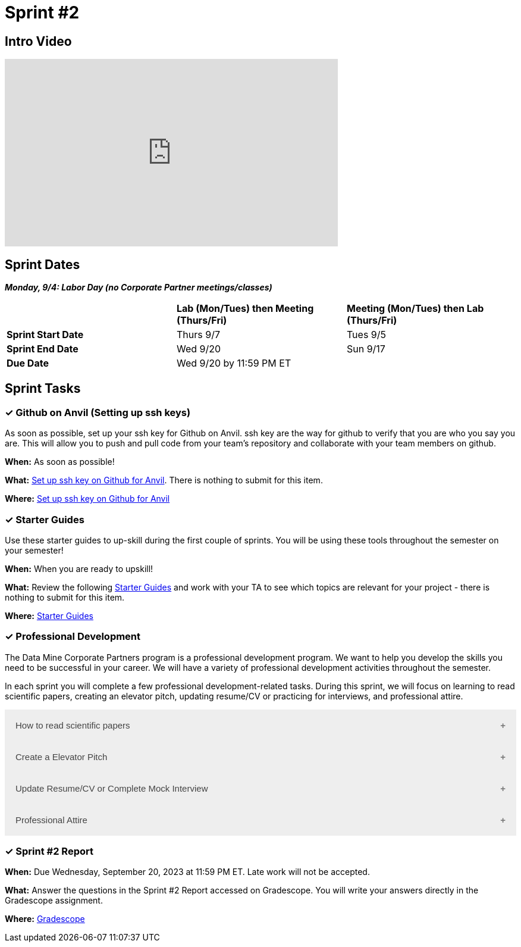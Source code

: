 = Sprint #2

== Intro Video

++++
<iframe width="560" height="315" src="https://www.youtube.com/embed/B9CIIUJWGlc?si=fjPQqSMoaPEvEYhX" title="YouTube video player" frameborder="0" allow="accelerometer; autoplay; clipboard-write; encrypted-media; gyroscope; picture-in-picture; web-share" allowfullscreen></iframe>
++++

== Sprint Dates

*_Monday, 9/4:  Labor Day (no Corporate Partner meetings/classes)_*

[cols="<.^1,^.^1,^.^1"]
|===

| |*Lab (Mon/Tues) then Meeting (Thurs/Fri)* |*Meeting (Mon/Tues) then Lab (Thurs/Fri)*

|*Sprint Start Date*
|Thurs 9/7
|Tues 9/5

|*Sprint End Date*
|Wed 9/20
|Sun 9/17

|*Due Date*
2+| Wed 9/20 by 11:59 PM ET

|===

== Sprint Tasks

=== &#10003; Github on Anvil (Setting up ssh keys)

As soon as possible, set up your ssh key for Github on Anvil. ssh key are the way for github to verify that you are who you say you are. This will allow you to push and pull code from your team's repository and collaborate with your team members on github.

*When:* As soon as possible!

*What:*  https://the-examples-book.com/starter-guides/tools-and-standards/git/github-anvil[Set up ssh key on Github for Anvil]. There is nothing to submit for this item.

*Where:* https://the-examples-book.com/starter-guides/tools-and-standards/git/github-anvil[Set up ssh key on Github for Anvil]

=== &#10003; Starter Guides

Use these starter guides to up-skill during the first couple of sprints. You will be using these tools throughout the semester on your semester!

*When:* When you are ready to upskill!

*What:* Review the following xref:starter-guides:ROOT:introduction.adoc[Starter Guides] and work with your TA to see which topics are relevant for your project - there is nothing to submit for this item.

*Where:* xref:starter-guides:ROOT:introduction.adoc[Starter Guides]

=== &#10003; Professional Development 

The Data Mine Corporate Partners program is a professional development program. We want to help you develop the skills you need to be successful in your career. We will have a variety of professional development activities throughout the semester.

In each sprint you will complete a few professional development-related tasks. During this sprint, we will focus on learning to read scientific papers, creating an elevator pitch, updating resume/CV or practicing for interviews, and professional attire.

++++
<html>
<head>
<meta name="viewport" content="width=device-width, initial-scale=1">
<style>
.accordion {
  background-color: #eee;
  color: #444;
  cursor: pointer;
  padding: 18px;
  width: 100%;
  border: none;
  text-align: left;
  outline: none;
  font-size: 15px;
  transition: 0.4s;
}

.active, .accordion:hover {
  background-color: #ccc;
}

.accordion:after {
  content: '\002B';
  color: #777;
  font-weight: bold;
  float: right;
  margin-left: 5px;
}

.active:after {
  content: "\2212";
}

.panel {
  padding: 0 18px;
  background-color: white;
  max-height: 0;
  overflow: hidden;
  transition: max-height 0.2s ease-out;
}
</style>
</head>
<body>
<button class="accordion">How to read scientific papers</button>
<div class="panel">
	<div>
		<p><b>When: </b>Due Wednesday, September 20, 2023 at 11:59 PM ET. Late work will not be accepted.
		</p>
	</div>
	<div>
		<p><b>What: </b>Review <a href="https://the-examples-book.com/crp/students/reading_scientific_papers">How to read Scientific Paper</a> and complete "How to read scientific papers" section in "Sprint 2: Professional Development" .You may have the article open while you take the quiz. </a> </p>
	</div>
	<div>
		<p><b>Where: </b>Complete the knowledge check for this professional development training in <a href="https://www.gradescope.com/">Gradescope</a> in the assignment "Sprint 2: Professional Development".</a></p>
  </div>
</div>
<button class="accordion">Create a Elevator Pitch</button>
<div class="panel">
	<div>
		<p><b>When: </b>Due Wednesday, September 20, 2023 at 11:59 PM ET. Late work will not be accepted. 
		</p>
	</div>
	<div>
		<p><b>What: </b>Review <a href="https://the-examples-book.com/crp/students/elevator_pitch">Elevator Pitch Guide.</a> and submit your elevator pitch in "Sprint 2: Professional Development".</p>
	</div>
	<div>
		<p><b>Where: </b>Complete the knowledge check for this professional development training on <a href="https://www.gradescope.com/">Gradescope</a> in the assignment "Sprint 2: Professional Development".</a></p>
  </div>
</div>
<button class="accordion">Update Resume/CV or Complete Mock Interview</button>
<div class="panel">
	<div>
		<p><b>When: </b>Due Wednesday, September 20, 2023 at 11:59 PM ET. Late work will not be accepted.
		</p>
	</div>
	<div>
		<p><b>What: </b>Review <a href="https://the-examples-book.com/crp/students/resume_cv_interview">Update Resume/CV or Complete Mock Interview Assignment</a> and write a reflection in "Sprint 2: Professional Development".</p>
	</div>
	<div>
		<p><b>Where: </b>Complete the knowledge check for this professional development training on <a href="https://www.gradescope.com/">Gradescope</a> in the assignment "Sprint 2: Professional Development".</p>
  </div>
</div>
<button class="accordion">Professional Attire</button>
<div class="panel">
	<div>
		<p><b>When: </b>Due Wednesday, September 20, 2023 at 11:59 PM ET. Late work will not be accepted.</p>
		</p>
	</div>
	<div>
		<p><b>What: </b>Review <a href="https://the-examples-book.com/crp/students/professional_attire_guide">Professional Attire Guidelines</a> and submit a photo of your business attire on "Sprint 2: Professional Development". (You can upload a photo of your professional attire on a hanger)</p>
	</div>
	<div>
		<p><b>Where: </b>Complete the knowledge check for this professional development training on <a href="https://www.gradescope.com/">Gradescope</a> in the assignment "Sprint 2: Professional Development".</p>
  </div>
</div>

<script>
var acc = document.getElementsByClassName("accordion");
var i;

for (i = 0; i < acc.length; i++) {
  acc[i].addEventListener("click", function() {
    this.classList.toggle("active");
    var panel = this.nextElementSibling;
    if (panel.style.maxHeight) {
      panel.style.maxHeight = null;
    } else {
      panel.style.maxHeight = panel.scrollHeight + "px";
    } 
  });
}
</script>

</body>
</html>
++++

=== &#10003; Sprint #2 Report 

*When:* Due Wednesday, September 20, 2023 at 11:59 PM ET. Late work will not be accepted. 

*What:* Answer the questions in the Sprint #2 Report accessed on Gradescope. You will write your answers directly in the Gradescope assignment. 

*Where:* link:https://www.gradescope.com/[Gradescope] 


